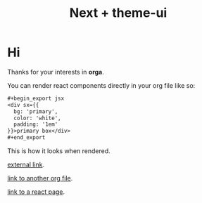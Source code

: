 #+title: Next + theme-ui

* Hi

Thanks for your interests in *orga*.

You can render react components directly in your org file like so:

#+begin_src org
,#+begin_export jsx
<div sx={{
  bg: 'primary',
  color: 'white',
  padding: '1em'
}}>primary box</div>
,#+end_export
#+end_src

This is how it looks when rendered.
#+begin_export jsx
<div sx={{
  bg: 'primary',
  color: 'background',
  padding: '1em'
}}>primary box</div>
#+end_export

[[https://mdxjs.com][external link]].

[[file:page2.org][link to another org file]].

[[file:react-page.tsx][link to a react page]].
